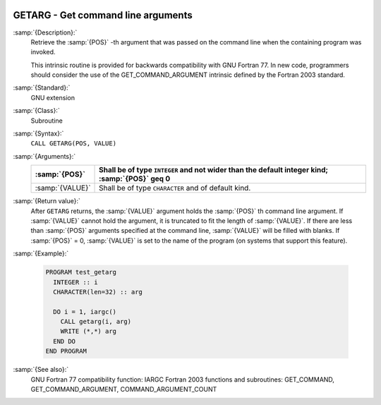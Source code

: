   .. _getarg:

GETARG - Get command line arguments
***********************************

.. index:: GETARG

.. index:: command-line arguments

.. index:: arguments, to program

:samp:`{Description}:`
  Retrieve the :samp:`{POS}` -th argument that was passed on the
  command line when the containing program was invoked.

  This intrinsic routine is provided for backwards compatibility with 
  GNU Fortran 77.  In new code, programmers should consider the use of 
  the GET_COMMAND_ARGUMENT intrinsic defined by the Fortran 2003 
  standard.

:samp:`{Standard}:`
  GNU extension

:samp:`{Class}:`
  Subroutine

:samp:`{Syntax}:`
  ``CALL GETARG(POS, VALUE)``

:samp:`{Arguments}:`
  ===============  ===============================================
  :samp:`{POS}`    Shall be of type ``INTEGER`` and not wider than
                   the default integer kind; :samp:`{POS}` \geq 0
  ===============  ===============================================
  :samp:`{VALUE}`  Shall be of type ``CHARACTER`` and of default
                   kind.
  ===============  ===============================================

:samp:`{Return value}:`
  After ``GETARG`` returns, the :samp:`{VALUE}` argument holds the
  :samp:`{POS}` th command line argument. If :samp:`{VALUE}` cannot hold the
  argument, it is truncated to fit the length of :samp:`{VALUE}`. If there are
  less than :samp:`{POS}` arguments specified at the command line, :samp:`{VALUE}`
  will be filled with blanks. If :samp:`{POS}` = 0, :samp:`{VALUE}` is set
  to the name of the program (on systems that support this feature).

:samp:`{Example}:`

  .. code-block:: fortran

    PROGRAM test_getarg
      INTEGER :: i
      CHARACTER(len=32) :: arg

      DO i = 1, iargc()
        CALL getarg(i, arg)
        WRITE (*,*) arg
      END DO
    END PROGRAM

:samp:`{See also}:`
  GNU Fortran 77 compatibility function: 
  IARGC 
  Fortran 2003 functions and subroutines: 
  GET_COMMAND, 
  GET_COMMAND_ARGUMENT, 
  COMMAND_ARGUMENT_COUNT

